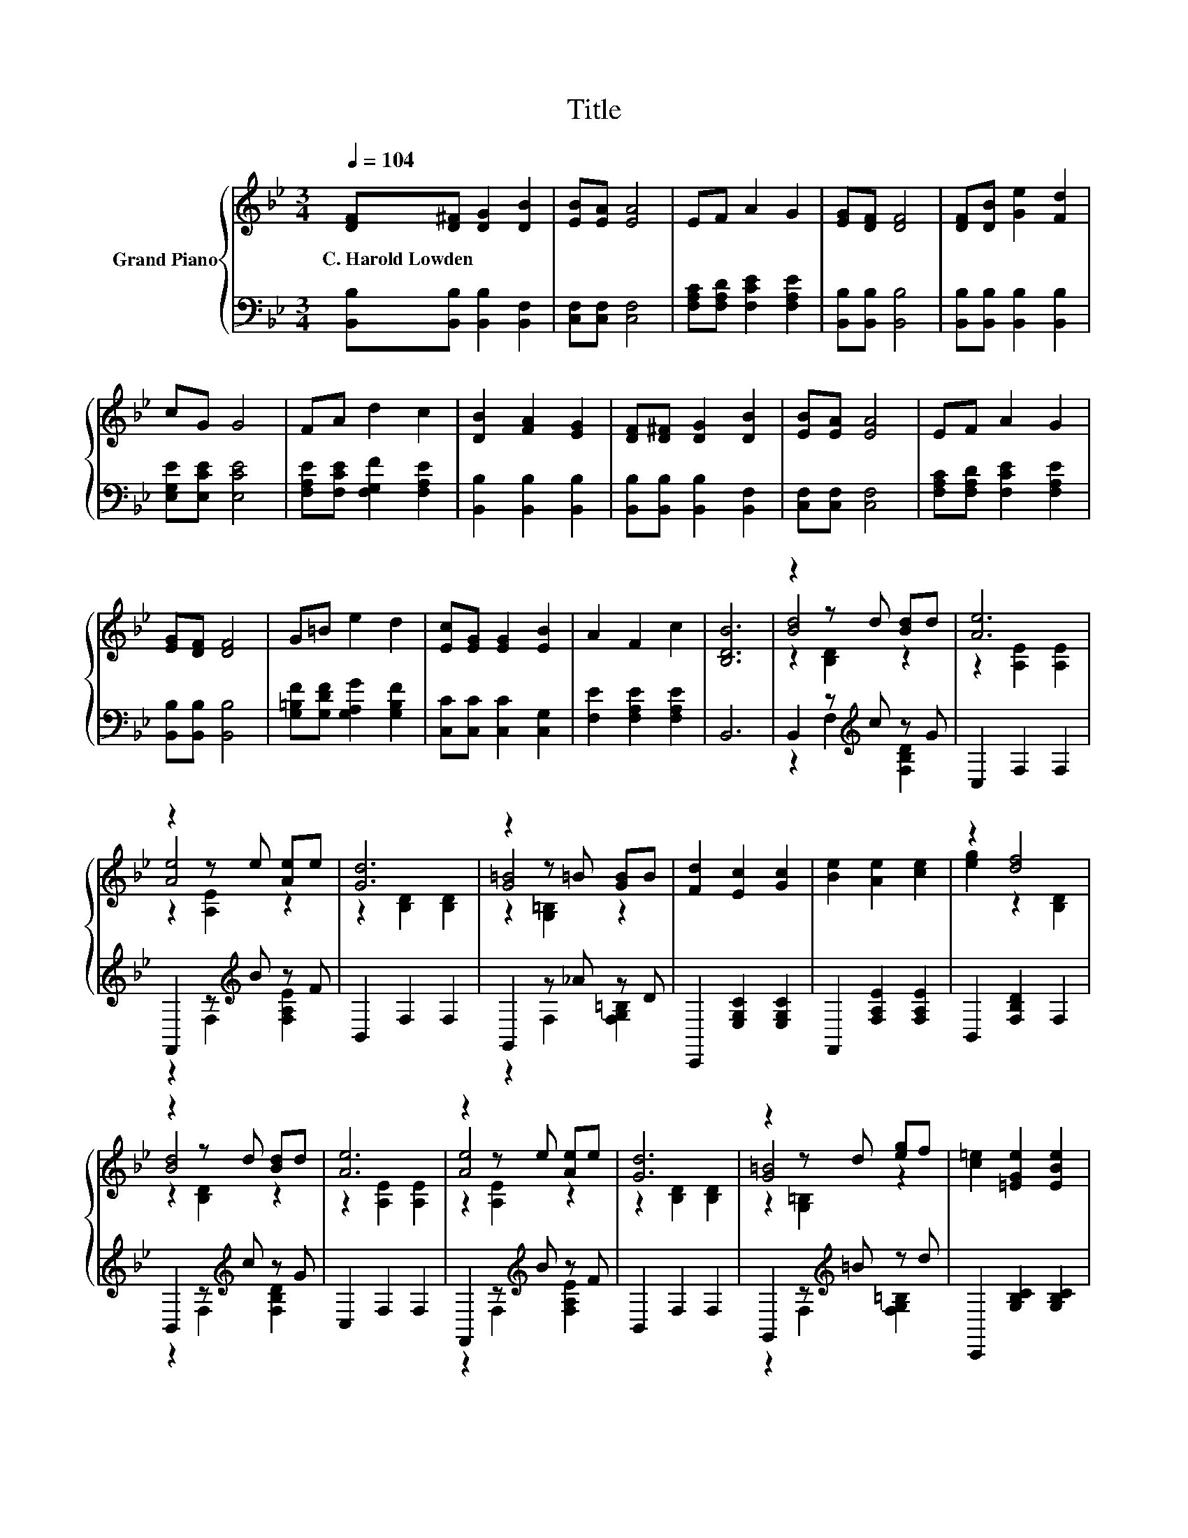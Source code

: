 X:1
T:Title
%%score { ( 1 3 4 ) | ( 2 5 ) }
L:1/8
Q:1/4=104
M:3/4
K:Bb
V:1 treble nm="Grand Piano"
V:3 treble 
V:4 treble 
V:2 bass 
V:5 bass 
V:1
 [DF][D^F] [DG]2 [DB]2 | [EB][EA] [EA]4 | EF A2 G2 | [EG][DF] [DF]4 | [DF][DB] [Ge]2 [Fd]2 | %5
w: C.~Harold~Lowden * * *|||||
 cG G4 | FA d2 c2 | [DB]2 [FA]2 [EG]2 | [DF][D^F] [DG]2 [DB]2 | [EB][EA] [EA]4 | EF A2 G2 | %11
w: ||||||
 [EG][DF] [DF]4 | G=B e2 d2 | [Ec][EG] [EG]2 [EB]2 | A2 F2 c2 | [B,DB]6 | z2 z d [Bd]d | [Ae]6 | %18
w: |||||||
 z2 z e [Ae]e | [Gd]6 | z2 z =B [GB]B | [Fd]2 [Ec]2 [Gc]2 | [Be]2 [Ae]2 [ce]2 | z2 [df]4 | %24
w: ||||||
 z2 z d [Bd]d | [Ae]6 | z2 z e [Ae]e | [Gd]6 | z2 z d [eg]f | [c=e]2 [=EGe]2 [EBe]2 | %30
w: ||||||
 [Ae]2 [Fe]2 [ce]2 | [Bd]6 |] %32
w: ||
V:2
 [B,,B,][B,,B,] [B,,B,]2 [B,,F,]2 | [C,F,][C,F,] [C,F,]4 | [F,A,C][F,A,D] [F,CE]2 [F,A,E]2 | %3
 [B,,B,][B,,B,] [B,,B,]4 | [B,,B,][B,,B,] [B,,B,]2 [B,,B,]2 | [E,G,E][E,CE] [E,CE]4 | %6
 [F,A,E][F,CE] [F,G,F]2 [F,A,E]2 | [B,,B,]2 [B,,B,]2 [B,,B,]2 | [B,,B,][B,,B,] [B,,B,]2 [B,,F,]2 | %9
 [C,F,][C,F,] [C,F,]4 | [F,A,C][F,A,D] [F,CE]2 [F,A,E]2 | [B,,B,][B,,B,] [B,,B,]4 | %12
 [G,=B,F][G,DF] [G,A,G]2 [G,B,F]2 | [C,C][C,C] [C,C]2 [C,G,]2 | [F,E]2 [F,A,E]2 [F,A,E]2 | B,,6 | %16
 B,,2 z[K:treble] c z G | C,2 F,2 F,2 | F,,2 z[K:treble] B z F | B,,2 F,2 F,2 | G,,2 z _A z D | %21
 C,,2 [E,G,C]2 [E,G,C]2 | F,,2 [F,A,E]2 [F,A,E]2 | B,,2 [F,B,D]2 F,2 | B,,2 z[K:treble] c z G | %25
 C,2 F,2 F,2 | F,,2 z[K:treble] B z F | B,,2 F,2 F,2 | G,,2 z[K:treble] =B z d | %29
 C,,2 [G,B,C]2 [G,B,C]2 | F,,2 [F,A,E]2 [F,A,E]2 | B,,2 F,4 |] %32
V:3
 x6 | x6 | x6 | x6 | x6 | x6 | x6 | x6 | x6 | x6 | x6 | x6 | x6 | x6 | x6 | x6 | [Bd]4 z2 | %17
 z2 [A,E]2 [A,E]2 | [Ae]4 z2 | z2 [B,D]2 [B,D]2 | [G=B]4 z2 | x6 | x6 | [eg]2 z2 [B,D]2 | %24
 [Bd]4 z2 | z2 [A,E]2 [A,E]2 | [Ae]4 z2 | z2 [B,D]2 [B,D]2 | [G=B]4 z2 | x6 | x6 | z2 [B,D]4 |] %32
V:4
 x6 | x6 | x6 | x6 | x6 | x6 | x6 | x6 | x6 | x6 | x6 | x6 | x6 | x6 | x6 | x6 | z2 [B,D]2 z2 | %17
 x6 | z2 [A,E]2 z2 | x6 | z2 [G,=B,]2 z2 | x6 | x6 | x6 | z2 [B,D]2 z2 | x6 | z2 [A,E]2 z2 | x6 | %28
 z2 [G,=B,]2 z2 | x6 | x6 | x6 |] %32
V:5
 x6 | x6 | x6 | x6 | x6 | x6 | x6 | x6 | x6 | x6 | x6 | x6 | x6 | x6 | x6 | x6 | %16
 z2 F,2[K:treble] [F,B,D]2 | x6 | z2 F,2[K:treble] [F,A,E]2 | x6 | z2 F,2 [F,G,=B,]2 | x6 | x6 | %23
 x6 | z2 F,2[K:treble] [F,B,D]2 | x6 | z2 F,2[K:treble] [F,A,E]2 | x6 | %28
 z2 F,2[K:treble] [F,G,=B,]2 | x6 | x6 | x6 |] %32

